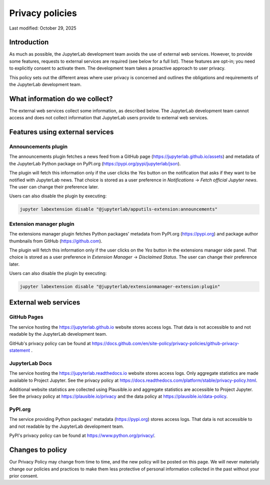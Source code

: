.. Copyright (c) Jupyter Development Team.
.. Distributed under the terms of the Modified BSD License.

Privacy policies
================

Last modified: October 29, 2025

Introduction
------------

As much as possible, the JupyterLab development team avoids the use of external
web services. However, to provide some features, requests to external
services are required (see below for a full list). These features are
opt-in; you need to explicitly consent to activate them.
The development team takes a proactive approach to user privacy.

This policy sets out the different areas where user privacy is concerned
and outlines the obligations and requirements of the JupyterLab
development team.

What information do we collect?
-------------------------------

The external web services collect some information, as described below.
The JupyterLab development team cannot access and does not collect
information that JupyterLab users provide to external web services.

Features using external services
--------------------------------

Announcements plugin
^^^^^^^^^^^^^^^^^^^^

The announcements plugin fetches a news feed from a GitHub page
(https://jupyterlab.github.io/assets) and metadata of the JupyterLab Python
package on PyPI.org (https://pypi.org/pypi/jupyterlab/json).

The plugin will fetch this information only if the user clicks the *Yes*
button on the notification that asks if they want to be notified with JupyterLab news.
That choice is stored as a user preference in *Notifications* ->
*Fetch official Jupyter news*. The user can change their preference later.

Users can also disable the plugin by executing:

.. code-block:: bash

    jupyter labextension disable "@jupyterlab/apputils-extension:announcements"

Extension manager plugin
^^^^^^^^^^^^^^^^^^^^^^^^

The extensions manager plugin fetches Python packages' metadata from PyPI.org
(https://pypi.org) and package author thumbnails from GitHub (https://github.com).

The plugin will fetch this information only if the user clicks on the *Yes*
button in the extensions manager side panel.
That choice is stored as a user preference in *Extension Manager* ->
*Disclaimed Status*. The user can change their preference later.

Users can also disable the plugin by executing:

.. code-block:: bash

    jupyter labextension disable "@jupyterlab/extensionmanager-extension:plugin"

External web services
---------------------

GitHub Pages
^^^^^^^^^^^^

The service hosting the https://jupyterlab.github.io website stores access logs.
That data is not accessible to and not readable by the JupyterLab development team.

GitHub's privacy policy can be found at https://docs.github.com/en/site-policy/privacy-policies/github-privacy-statement .

JupyterLab Docs
^^^^^^^^^^^^^^^

The service hosting the https://jupyterlab.readthedocs.io website stores access
logs. Only aggregate statistics are made available to Project Jupyter. See the
privacy policy at
https://docs.readthedocs.com/platform/stable/privacy-policy.html.

Additional website statistics are collected using Plausible.io and aggregate statistics
are accessible to Project Jupyter. See the privacy policy at
https://plausible.io/privacy and the data policy at
https://plausible.io/data-policy.

PyPI.org
^^^^^^^^

The service providing Python packages' metadata (https://pypi.org) stores access logs.
That data is not accessible to and not readable by the JupyterLab development team.

PyPI's privacy policy can be found at https://www.python.org/privacy/.

Changes to policy
-----------------

Our Privacy Policy may change from time to time, and the new policy will be posted
on this page. We will never materially change our policies and practices to make
them less protective of personal information collected in the past without your
prior consent.

